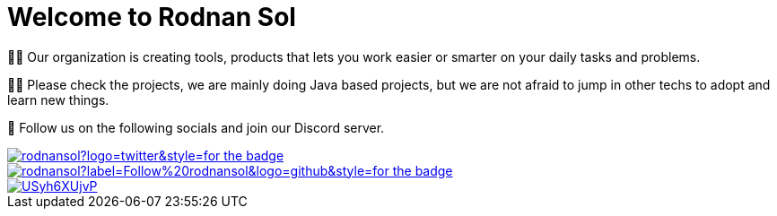 = Welcome to Rodnan Sol
:navtitle: Home
:description: Rodnan Sol is an organization creating software tools.
:keywords: java, asciidoc, maven, gradle, jbang, rodnansol, tools, software, discord, twitter

🙋‍♀️ Our organization is creating tools, products that lets you work easier or smarter on your daily tasks and problems.

👩‍💻 Please check the projects, we are mainly doing Java based projects, but we are not afraid to jump in other techs to adopt and learn new things.

🧙 Follow us on the following socials and join our Discord server.

[.text-center]
--
image::https://img.shields.io/twitter/follow/rodnansol?logo=twitter&style=for-the-badge[link="https://twitter.com/rodnansol"]
image::https://img.shields.io/github/followers/rodnansol?label=Follow%20rodnansol&logo=github&style=for-the-badge[link="https://github.com/rodnansol"]
image::https://dcbadge.vercel.app/api/server/USyh6XUjvP[link="https://dcbadge.vercel.app/api/server/USyh6XUjvP"]
--


